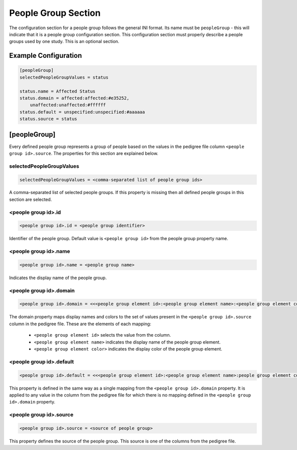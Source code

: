.. _people_group_section:

People Group Section
====================

The configuration section for a people group follows the general INI format.
Its name must be ``peopleGroup`` - this will indicate that it is a
people group configuration section. This configuration section must properly
describe a people groups used by one study. This is an optional section.

Example Configuration
---------------------

.. code-block:: ini

  [peopleGroup]
  selectedPeopleGroupValues = status

  status.name = Affected Status
  status.domain = affected:affected:#e35252,
      unaffected:unaffected:#ffffff
  status.default = unspecified:unspecified:#aaaaaa
  status.source = status

[peopleGroup]
-------------

Every defined people group represents a group of people based on the values in
the pedigree file column ``<people group id>.source``. The properties for this
section are explained below.

selectedPeopleGroupValues
_________________________

.. code-block:: ini

  selectedPeopleGroupValues = <comma-separated list of people group ids>

A comma-separated list of selected people groups. If this property is
missing then all defined people groups in this section are selected.

.. _people_group_selector:

<people group id>.id
____________________

.. code-block:: ini

  <people group id>.id = <people group identifier>

Identifier of the people group. Default value is ``<people group id>`` from the
people group property name.

<people group id>.name
______________________

.. code-block:: ini

  <people group id>.name = <people group name>

Indicates the display name of the people group.

<people group id>.domain
________________________

.. code-block:: ini

  <people group id>.domain = <<<people group element id>:<people group element name>:<people group element color>>,<...>>

The domain property maps display names and colors to the set of values present
in the ``<people group id>.source`` column in the pedigree file. These are the
elements of each mapping:

  * ``<people group element id>`` selects the value from the column.

  * ``<people group element name>`` indicates the display name of the people
    group element.

  * ``<people group element color>`` indicates the display color of the people
    group element.

<people group id>.default
_________________________

.. code-block:: ini

  <people group id>.default = <<<people group element id>:<people group element name>:people group element color>>

This property is defined in the same way as a single mapping from the
``<people group id>.domain`` property. It is applied to any value in the column
from the pedigree file for which there is no mapping defined in the
``<people group id>.domain`` property.

<people group id>.source
________________________

.. code-block:: ini

  <people group id>.source = <source of people group>

This property defines the source of the people group. This source is one of the
columns from the pedigree file.
